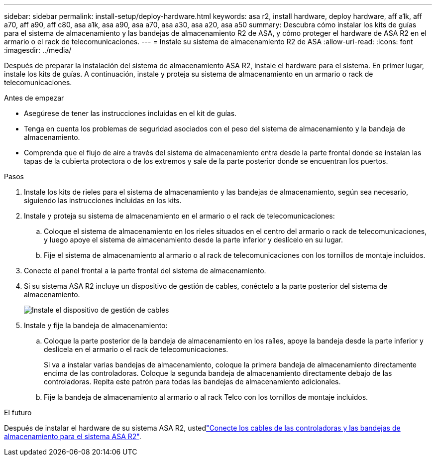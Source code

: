 ---
sidebar: sidebar 
permalink: install-setup/deploy-hardware.html 
keywords: asa r2, install hardware, deploy hardware, aff a1k, aff a70, aff a90, aff c80, asa a1k, asa a90, asa a70, asa a30, asa a20, asa a50 
summary: Descubra cómo instalar los kits de guías para el sistema de almacenamiento y las bandejas de almacenamiento R2 de ASA, y cómo proteger el hardware de ASA R2 en el armario o el rack de telecomunicaciones. 
---
= Instale su sistema de almacenamiento R2 de ASA
:allow-uri-read: 
:icons: font
:imagesdir: ../media/


[role="lead"]
Después de preparar la instalación del sistema de almacenamiento ASA R2, instale el hardware para el sistema. En primer lugar, instale los kits de guías. A continuación, instale y proteja su sistema de almacenamiento en un armario o rack de telecomunicaciones.

.Antes de empezar
* Asegúrese de tener las instrucciones incluidas en el kit de guías.
* Tenga en cuenta los problemas de seguridad asociados con el peso del sistema de almacenamiento y la bandeja de almacenamiento.
* Comprenda que el flujo de aire a través del sistema de almacenamiento entra desde la parte frontal donde se instalan las tapas de la cubierta protectora o de los extremos y sale de la parte posterior donde se encuentran los puertos.


.Pasos
. Instale los kits de rieles para el sistema de almacenamiento y las bandejas de almacenamiento, según sea necesario, siguiendo las instrucciones incluidas en los kits.
. Instale y proteja su sistema de almacenamiento en el armario o el rack de telecomunicaciones:
+
.. Coloque el sistema de almacenamiento en los rieles situados en el centro del armario o rack de telecomunicaciones, y luego apoye el sistema de almacenamiento desde la parte inferior y deslícelo en su lugar.
.. Fije el sistema de almacenamiento al armario o al rack de telecomunicaciones con los tornillos de montaje incluidos.


. Conecte el panel frontal a la parte frontal del sistema de almacenamiento.
. Si su sistema ASA R2 incluye un dispositivo de gestión de cables, conéctelo a la parte posterior del sistema de almacenamiento.
+
image::../media/drw_affa1k_install_cable_mgmt_ieops-1697.svg[Instale el dispositivo de gestión de cables]

. Instale y fije la bandeja de almacenamiento:
+
.. Coloque la parte posterior de la bandeja de almacenamiento en los raíles, apoye la bandeja desde la parte inferior y deslícela en el armario o el rack de telecomunicaciones.
+
Si va a instalar varias bandejas de almacenamiento, coloque la primera bandeja de almacenamiento directamente encima de las controladoras. Coloque la segunda bandeja de almacenamiento directamente debajo de las controladoras. Repita este patrón para todas las bandejas de almacenamiento adicionales.

.. Fije la bandeja de almacenamiento al armario o al rack Telco con los tornillos de montaje incluidos.




.El futuro
Después de instalar el hardware de su sistema ASA R2, ustedlink:cable-hardware.html["Conecte los cables de las controladoras y las bandejas de almacenamiento para el sistema ASA R2"].

